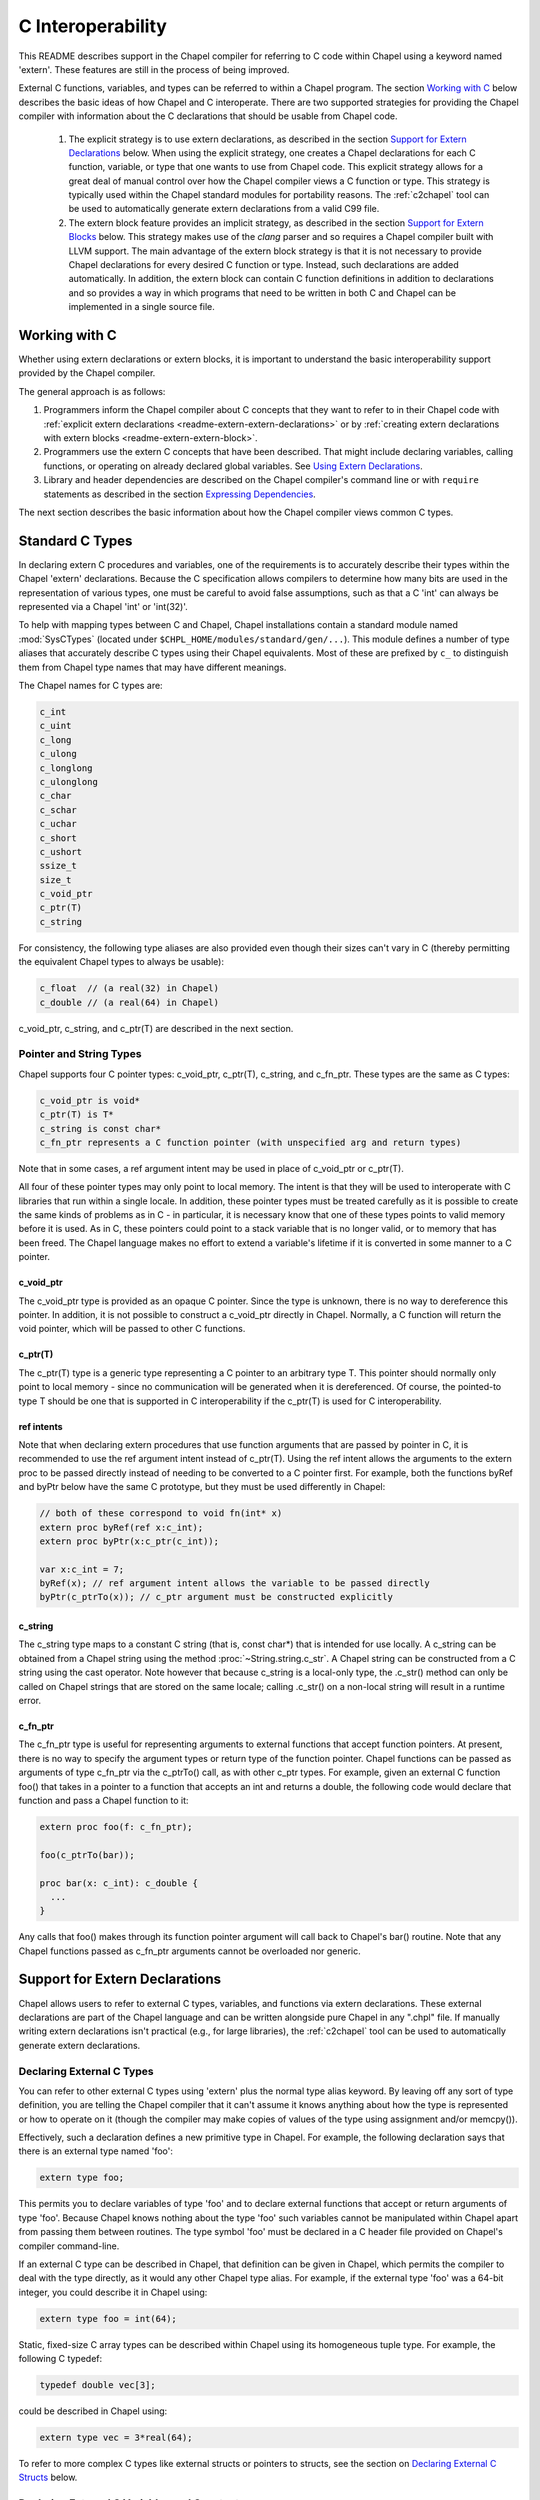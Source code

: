 .. _readme-extern:

.. default-domain:: chpl

==================
C Interoperability
==================

This README describes support in the Chapel compiler for referring to C
code within Chapel using a keyword named 'extern'. These features are
still in the process of being improved.

External C functions, variables, and types can be referred to within a
Chapel program. The section `Working with C`_ below describes the
basic ideas of how Chapel and C interoperate. There are two supported
strategies for providing the Chapel compiler with information about the
C declarations that should be usable from Chapel code.

 1) The explicit strategy is to use extern declarations, as described in
    the section `Support for Extern Declarations`_ below.  When using the
    explicit strategy, one creates a Chapel declarations for each C
    function, variable, or type that one wants to use from Chapel code.
    This explicit strategy allows for a great deal of manual control over
    how the Chapel compiler views a C function or type. This strategy is
    typically used within the Chapel standard modules for portability
    reasons. The :ref:`c2chapel` tool can be used to automatically generate
    extern declarations from a valid C99 file.

 2) The extern block feature provides an implicit strategy, as described in
    the section `Support for Extern Blocks`_ below. This strategy makes
    use of the `clang` parser and so requires a Chapel compiler built with
    LLVM support. The main advantage of the extern block strategy is that
    it is not necessary to provide Chapel declarations for every desired C
    function or type. Instead, such declarations are added automatically.
    In addition, the extern block can contain C function definitions in
    addition to declarations and so provides a way in which programs that
    need to be written in both C and Chapel can be implemented in a single
    source file.

Working with C
==============

Whether using extern declarations or extern blocks, it is important
to understand the basic interoperability support provided by the
Chapel compiler.

The general approach is as follows:

1) Programmers inform the Chapel compiler about C concepts that they want
   to refer to in their Chapel code with :ref:`explicit extern
   declarations <readme-extern-extern-declarations>` or by :ref:`creating
   extern declarations with extern blocks <readme-extern-extern-block>`.
2) Programmers use the extern C concepts that have been described. That
   might include declaring variables, calling functions, or operating on
   already declared global variables. See `Using Extern Declarations`_.
3) Library and header dependencies are described on the Chapel compiler's
   command line or with ``require`` statements as described in the section
   `Expressing Dependencies`_.

The next section describes the basic information about how the Chapel
compiler views common C types.


Standard C Types
================

In declaring extern C procedures and variables, one of the
requirements is to accurately describe their types within the Chapel
'extern' declarations.  Because the C specification allows compilers
to determine how many bits are used in the representation of various
types, one must be careful to avoid false assumptions, such as that a
C 'int' can always be represented via a Chapel 'int' or 'int(32)'.

To help with mapping types between C and Chapel, Chapel installations
contain a standard module named :mod:`SysCTypes` (located under
``$CHPL_HOME/modules/standard/gen/...``).  This module defines a number of
type aliases that accurately describe C types using their Chapel
equivalents.  Most of these are prefixed by ``c_`` to distinguish them
from Chapel type names that may have different meanings.

The Chapel names for C types are:

.. code-block:: chapel

  c_int
  c_uint
  c_long
  c_ulong
  c_longlong
  c_ulonglong
  c_char
  c_schar
  c_uchar
  c_short
  c_ushort
  ssize_t
  size_t
  c_void_ptr
  c_ptr(T)
  c_string

For consistency, the following type aliases are also provided even
though their sizes can't vary in C (thereby permitting the equivalent
Chapel types to always be usable):

.. code-block:: chapel

  c_float  // (a real(32) in Chapel)
  c_double // (a real(64) in Chapel)

c_void_ptr, c_string, and c_ptr(T) are described in the next section.


Pointer and String Types
------------------------

Chapel supports four C pointer types: c_void_ptr, c_ptr(T), c_string, and
c_fn_ptr.
These types are the same as C types:

.. code-block:: text

  c_void_ptr is void*
  c_ptr(T) is T*
  c_string is const char*
  c_fn_ptr represents a C function pointer (with unspecified arg and return types)

Note that in some cases, a ref argument intent may be used in place of
c_void_ptr or c_ptr(T).

All four of these pointer types may only point to local memory. The intent is
that they will be used to interoperate with C libraries that run within a
single locale. In addition, these pointer types must be treated carefully as it
is possible to create the same kinds of problems as in C - in particular, it is
necessary know that one of these types points to valid memory before it is
used.  As in C, these pointers could point to a stack variable that is no
longer valid, or to memory that has been freed. The Chapel language makes no
effort to extend a variable's lifetime if it is converted in some manner to a C
pointer.

c_void_ptr
~~~~~~~~~~

The c_void_ptr type is provided as an opaque C pointer. Since the type is
unknown, there is no way to dereference this pointer. In addition, it is not
possible to construct a c_void_ptr directly in Chapel. Normally, a C function
will return the void pointer, which will be passed to other C functions.

c_ptr(T)
~~~~~~~~

The c_ptr(T) type is a generic type representing a C pointer to an arbitrary
type T. This pointer should normally only point to local memory - since no
communication will be generated when it is dereferenced.  Of course, the
pointed-to type T should be one that is supported in C interoperability if the
c_ptr(T) is used for C interoperability.

ref intents
~~~~~~~~~~~

Note that when declaring extern procedures that use function arguments that are
passed by pointer in C, it is recommended to use the ref argument intent
instead of c_ptr(T). Using the ref intent allows the arguments to the extern
proc to be passed directly instead of needing to be converted to a C pointer
first. For example, both the functions byRef and byPtr below have the same C
prototype, but they must be used differently in Chapel:

.. code-block:: chapel

  // both of these correspond to void fn(int* x)
  extern proc byRef(ref x:c_int);
  extern proc byPtr(x:c_ptr(c_int));

  var x:c_int = 7;
  byRef(x); // ref argument intent allows the variable to be passed directly
  byPtr(c_ptrTo(x)); // c_ptr argument must be constructed explicitly


c_string
~~~~~~~~

The c_string type maps to a constant C string (that is, const char*)
that is intended for use locally. A c_string can be obtained from a
Chapel string using the method :proc:`~String.string.c_str`. A Chapel string can be
constructed from a C string using the cast operator. Note however that
because c_string is a local-only type, the .c_str() method can only be
called on Chapel strings that are stored on the same locale; calling
.c_str() on a non-local string will result in a runtime error.


c_fn_ptr
~~~~~~~~

The c_fn_ptr type is useful for representing arguments to external
functions that accept function pointers.  At present, there is no way
to specify the argument types or return type of the function pointer.
Chapel functions can be passed as arguments of type c_fn_ptr via the
c_ptrTo() call, as with other c_ptr types.  For example, given an
external C function foo() that takes in a pointer to a function that
accepts an int and returns a double, the following code would declare
that function and pass a Chapel function to it:

.. code-block:: chapel

  extern proc foo(f: c_fn_ptr);

  foo(c_ptrTo(bar));

  proc bar(x: c_int): c_double {
    ...
  }

Any calls that foo() makes through its function pointer argument will
call back to Chapel's bar() routine.  Note that any Chapel functions
passed as c_fn_ptr arguments cannot be overloaded nor generic.

.. _readme-extern-extern-declarations:

Support for Extern Declarations
===============================

Chapel allows users to refer to external C types, variables, and functions via
extern declarations. These external declarations are part of the Chapel
language and can be written alongside pure Chapel in any ".chpl" file. If
manually writing extern declarations isn't practical (e.g., for large
libraries), the :ref:`c2chapel` tool can be used to automatically generate
extern declarations.

Declaring External C Types
--------------------------

You can refer to other external C types using 'extern' plus the normal
type alias keyword.  By leaving off any sort of type definition, you
are telling the Chapel compiler that it can't assume it knows anything
about how the type is represented or how to operate on it (though the
compiler may make copies of values of the type using assignment and/or
memcpy()).

Effectively, such a declaration defines a new primitive type in
Chapel.  For example, the following declaration says that there is an
external type named 'foo':

.. code-block:: chapel

    extern type foo;

This permits you to declare variables of type 'foo' and to declare
external functions that accept or return arguments of type 'foo'.
Because Chapel knows nothing about the type 'foo' such variables
cannot be manipulated within Chapel apart from passing them between
routines.  The type symbol 'foo' must be declared in a C header file
provided on Chapel's compiler command-line.

If an external C type can be described in Chapel, that definition can
be given in Chapel, which permits the compiler to deal with the type
directly, as it would any other Chapel type alias.  For example, if
the external type 'foo' was a 64-bit integer, you could describe it in
Chapel using:

.. code-block:: chapel

    extern type foo = int(64);

Static, fixed-size C array types can be described within Chapel using
its homogeneous tuple type.  For example, the following C typedef:

.. code-block:: chapel

    typedef double vec[3];

could be described in Chapel using:

.. code-block:: chapel

    extern type vec = 3*real(64);

To refer to more complex C types like external structs or pointers to
structs, see the section on `Declaring External C Structs`_ below.


Declaring External C Variables and Constants
--------------------------------------------

A C variable or constant can be referred to within Chapel by prefixing
its declaration with the extern keyword.  For example:

.. code-block:: chapel

    extern var bar: foo;

would tell the Chapel compiler about an external C variable named
'bar' of type 'foo'.  Similarly:

.. code-block:: chapel

   extern const baz: int(32);

would refer to an external 32-bit integer constant named 'baz' in the
C code.  In practice, external consts can be used to provide Chapel
definitions for #defines and enum symbols in addition to traditional C
constants.

Note that it is not currently possible to explicitly declare an `extern param`.
In the future, it might be possible to use an :ref:`extern block
<readme-extern-extern-block>` to import #define constants that are known at
compile time as param constants within Chapel.


Declaring External C Functions
------------------------------

To make a call to an external C function, you will need to prototype
the routine in your Chapel code using the ``extern`` keyword.  For
example, for a C function foo() that takes no arguments and returns
nothing, the prototype would appear as follows:

.. code-block:: chapel

       extern proc foo();

C functions that return values which you wish to refer to within your
Chapel program must have those return types declared. Note that the Chapel
compiler will not infer the return type as it does for Chapel functions.
To make the function above return a C "double", it would be declared:

.. code-block:: chapel

       extern proc foo(): real;

Similarly, external functions that expect arguments must declare those
arguments in Chapel.

Types of function arguments may be omitted, in which case the types
will be inferred based on the Chapel callsite.  For example, the
following Chapel code:

.. code-block:: chapel

       extern proc foo(x: int, y): real;

       var a, b: int;

       foo(a, b);

Would imply that external function foo() is able to take two 32-bit
integer values and that it returns a 64-bit real ('double' in C).
External function declarations with omitted type arguments can be used
to support calls to external C macros or varargs functions that accept
multiple argument signatures.

Default arguments can be declared for external function arguments, in
which case the Chapel compiler will supply the default argument value
if it is omitted at the callsite.  For example:

.. code-block:: chapel

       extern proc foo(x: int, y = 1.2): real;

       foo(0);

Would cause external function foo() to be called with the arguments 0
and 1.2.

C varargs functions can be declared using Chapel's varargs ("...")
syntax.  For example, the following declaration prototypes C's printf
function:

.. code-block:: chapel

       extern proc printf(fmt: c_string, vals...?numvals): int;

Note that it can also be prototyped more trivially/less accurately
as follows:

.. code-block:: chapel

       extern proc printf(args...): int;

which relies on the callsite to pass in reasonable arguments
(otherwise, the C compilation step will likely fail).

External C functions or macros that accept type arguments can also be
prototyped in Chapel by declaring the argument as a type.  For
example:

.. code-block:: chapel

       extern foo(type t);

Calling such a routine with a Chapel type will cause the type
identifier (e.g., 'int') to be passed to the routine.  In practice,
this will typically only be useful if the external function is a macro
or built-in (like sizeof()) that can handle type identifiers.

Extern functions with array arguments are handled as a special case within the
compiler. As an example:

.. code-block:: chapel

       extern proc foo(x: [] int, n: int);

This procedure definition will match up to a C function with the prototype of

.. code-block:: chapel

       void foo(int64_t* x, int64_t n);

The Chapel compiler will then rewrite any calls to `foo` like this:

.. code-block:: chapel

      foo(x, 10); // -> foo(c_ptrTo(x), 10);

Note that this same technique won't work for distributed rectangular arrays,
nor for associative, sparse, or opaque arrays because their data isn't
necessarily stored using a representation that translates trivially to a C
array.


It is possible to provide the Chapel compiler with a different
name for the function than the name available to other Chapel code.
For example, if there is a C function called ``foo_in_c`` returning an int,
we might use the following declaration to provide that function to
other Chapel code with the name ``foo_in_chapel``

.. code-block:: chapel

       extern "foo_in_c" proc foo_in_chapel(): c_int;
       writeln(foo_in_chapel()); // will generate a call to foo_in_c


Frequently Asked Questions About Declaring External Routines
------------------------------------------------------------

How do I pass a Chapel variable to an external routine that expects
a pointer?

Today, the preferred way to do this is to declare the argument as
having 'ref' intent.  This should cause the Chapel compiler to pass
a pointer to the argument.  For example, given a C function:

.. code-block:: chapel

  void foo(double* x);

This could be called in Chapel using:

.. code-block:: chapel

  extern proc foo(ref x: real);

  var myVal: real = 1.2;

  foo(myVal);


Declaring External C Structs
----------------------------

External C struct types can be referred to within Chapel by prefixing
a Chapel record definition with the extern keyword.  For example,
given an external C structure defined in foo.h called fltdbl:

.. code-block:: chapel

    typedef struct _fltdbl {
      float x;
      double y;
    } fltdbl;

This type could be referred to within a Chapel program using:

.. code-block:: chapel

   extern record fltdbl {
   }

Within the Chapel declaration, some or all of the fields from the C
structure may be specified.  Any fields that are not specified (or
that cannot be specified because there is no equivalent Chapel type)
cannot be referenced within the Chapel code.  The order of these
fields need not match the order they were specified within the C code.
As an example, the following declaration would permit access to both
fields x and y within variables of type fltdbl:

.. code-block:: chapel

   extern record fltdbl {
     var x: real(32);
     var y: real(64);
   }

as would the following declaration:

.. code-block:: chapel

   extern record fltdbl {
     var y: real(64);
     var x: real(32);
   }

Alternatively, the external declaration could only mention one of the
fields.  For example, the following declaration would permit field y
to be accessed by a Chapel program, but not field x (though both would
still be stored in any variable of type 'fltdbl').

.. code-block:: chapel

   extern record fltdbl {
     var y: real(64);
   }

Alternatively, the external declaration can avoid mentioning any
fields, which would permit a variable of that struct type to be passed
between Chapel and C routines, but without permitting its fields to be
accessed within the Chapel program:

.. code-block:: chapel

   extern record fltdbl {
   }

A C header file containing the struct's definition in C must be
specified on the chpl compiler command line or in a ``require`` statement
as described in `Expressing Dependencies`_.

To work with a C structure that is not typedef'd, just name the
C type name after the ``extern`` keyword. In the example below,
the ``struct stat`` type does not have a corresponding typedef
in C. Therefore, we inform the Chapel compiler that the C name
for the type is ``struct stat``:

.. code-block:: chapel

  extern "struct stat" record chpl_stat_type {
    var st_size: off_t;
  }

  proc getFileSize(path:c_string) : int {
    extern proc stat(x: c_string, ref buf:chpl_stat_type): c_int;
    var buf: chpl_stat_type;

    if (chpl_stat_function(path, buf) == 0) {
      return buf.st_size;
    }
    return -1;
  }

  writeln(getFileSize("stat-example.chpl"));

Note that external record types only support assignment from records
of matching type.  In particular, Chapel's normal mechanisms that
perform record assignment by field name are not used for external
records.  This restriction could be lifted in the future if considered
useful to users.


Referring to External C Pointer-to-Structs ("extern classes")
-------------------------------------------------------------

You can also refer to an external C pointer-to-struct types by
considering it to be an 'extern class' in Chapel.  The declaration
style is similar to that described above, it simply has different
implications on the underlying C types.

As an example, given the declaration:

.. code-block:: chapel

  extern class D {
    var x: real;
  }

The requirements on the corresponding C code are:

1) There must be a struct type that is typedef'd to have the name _D.

2) A pointer-to-_D type must be typedef'd to have the name D.

3) The _D struct type must contain a field named 'x' of type double.
   Like external records/structs, it may also contain other fields
   that will simply be ignored by the Chapel compiler.

Thus, the following C typedef would fulfill the external Chapel class
declaration shown above:

.. code-block:: chapel

   typedef struct __D {
     double x;
     int y;
   } _D, *D;

where the Chapel compiler would not know about the 'y' field and
therefore could not refer to it or manipulate it.


Opaque Types
------------

NOTE: This support may eventually be deprecated as other 'extern'
features become increasingly flexible and robust.

You can refer to other external pointer-based C types that cannot be
described in Chapel using the "opaque" keyword.  As the name implies,
these types are opaque as far as Chapel is concerned and cannot be
used for operations other than argument passing and assignment
(to/from other similarly opaque types).

For example, Chapel could be used to call an external C function that
returns a pointer to a structure (that we can't or won't describe as
an external class using the previous mechanism) as follows:

.. code-block:: chapel

    extern proc returnStructPtr(): opaque;

    var structPtr: opaque = returnStructPtr();

However, because structPtr's type is opaque, it cannot be used for
much apart from assigning it to other opaque variables of matching
underlying type, or passing it back to an external C routine that
expects a pointer-to-struct of that type:

.. code-block:: chapel

    extern proc operateOnStructPtr(ptr: opaque);

    var copyOfStructPtr = structPtr;

    operateOnStructPtr(structPtr);


.. _readme-extern-extern-block:

Support for Extern Blocks
=========================

[Note: The features in this section rely on Chapel to being built with
llvm/clang enabled.  To do so, set environment variable CHPL_LLVM to
'llvm' and rebuild your Chapel installation. See :ref:`readme-llvm`.].

C code and header files can be included directly within Chapel source
code using an ``extern block`` as follows:

.. code-block:: chapel

  extern {
    #include "my_C_API.h"
    static int myCInt = 7;
    ....
  }

Such 'extern { }' block statements add the top-level C statements to
the enclosing Chapel module.  This is similar to what one might do
manually using the extern declarations (as described above), but can
save a lot of labor for a large API.  Moreover, using an inline extern
block permits you to write C declarations directly within Chapel
without having to create distinct C files.

If you don't want to have a lot of C symbols cluttering up a module's
namespace, it's easy to put the C code into its own Chapel module:

.. code-block:: chapel

  module C {
    extern {
      static int foo(int x) { return x + 1; }
      ... c code here...
    }
  }

  writeln(C.foo(3));

This feature strives to support C global variables, functions, structures,
typedefs, enums, and some #defines. Structures always generate a Chapel record,
and pointers to a structure are represented with c_ptr(struct type). Also,
pointer arguments to functions are always represented with c_ptr or c_string
instead of the ref intent.

Note that functions or variables declared within an extern block should either
be declared in a .h file that is #included or they should be be declared
``static`` (otherwise you might get a warning during C compilation).

Also note that a ``static inline`` function can be inlined into Chapel
code that calls it. Thus, by using ``static inline`` in an ``extern block``,
it is possible to hand-tune a computational kernel by writing some of
it in inline assembly.

#defines
--------

The extern block functionality allows simple #defines to be used from
Chapel code. Simple defines take no arguments and define an integer,
string, or real value or use another #define that does so. Casts to
built-in numeric types are also supported, as are macros that are simply
an alternative name for another C variable. For example:

.. code-block:: chapel

  extern {
   #define NEG_ONE (-1)
   #define MY_NUMBER ((unsigned int)NEG_ONE)
  }
  writeln(NEG_ONE);
  writeln(MY_NUMBER);

However, it is easy to create #defines that are not supported because the
Chapel compiler is unable to determine their expression type. In particular,
any #define taking arguments is not currently supported. For example, the
ADD definition below has a resulting expression type that cannot be determined
by the Chapel compiler:

.. code-block:: chapel

 extern {
   #define ADD(x,y) ((x)+(y)) // NOT SUPPORTED
 }
 var x = ADD(1,2); // ERROR - ADD not defined in Chapel.

If the library you are using depends on these types, the current solution
is to create inline functions to call the define with the appropriate argument
types; for example:

.. code-block:: chapel

 extern {
   #define ADD(x,y) ((x)+(y))
   static inline int ADD_int_int(int x, int y) { return ADD(x,y); }
 }
 var sum = ADD_int_int(1,2);
 writeln(sum);


Pointer Types
-------------

See the section `Pointer and String Types`_ above for background on
how the Chapel programs can work with C pointer types. Any pointer type used in
an extern block will be made visible to the Chapel program as c_ptr(T) or
c_string (for const char* types).

For example:

.. code-block:: chapel

 extern {
   static void setItToOne(int* x) { *x = 1; }
   // will translate automatically into
   //  extern proc setItToOne(x:c_ptr(c_int));

   // The Chapel compiler can't know if X is used as an array,
   // if the argument will come from a Chapel variable, and in more general
   // cases, the best way to handle multiple levels of pointers. For example:
   static void setSpace(int** x) {
     static int space[10];
     *x = space;
   }
   // translates automatically into
   //  extern proc returnSpace( x:c_ptr(c_ptr(c_int)) );

   static void setString(const char** x) { *x = "My String"; }
 }
 var x:c_int;
 setItToOne(c_ptrTo(x));

 var space:c_ptr(c_int);
 setSpace(c_ptrTo(space));

 var str:c_string;
 setString(c_ptrTo(str));
 writeln(toString(str));

As you can see in this example, using the extern block might result in
more calls to c_ptrTo() when using the generated extern declarations,
because the compiler cannot automatically distinguish between several
common cases (passing an array vs. passing in an argument by reference).

Example
-------

Here's a more complete example:

.. code-block:: chapel

  module MyCModule {
    extern {
      static int foo(int b) { return b + 1; }
    }
  }

  writeln("Hello");
  writeln(MyCModule.foo(7));

This prints out

::

  Hello
  8

which demonstrates full integration between Chapel and the C function
it calls.


Using Extern Declarations
=========================

Extern declarations can be used just like normal Chapel types, variables,
or functions. Using these extern declarations from Chapel code requires
some care.

Parallel Safety
---------------

If external routines are to be called from Chapel within parallel
execution contexts, they should be parallel-safe.  As with internal Chapel
routines, it is also the responsibility of the Chapel programmer to call
external routines in a manner that preserves the integrity of objects
accessible to those routines.  Simply put, objects shared across Chapel
tasks must be kept parallel-safe within Chapel.

Multiple Locales
----------------

Since the extern C code does not generally have any support for multiple
locales, it is important to take care when using this code from multiple
locales. Here are some things to be aware of:

 * extern global variables will refer to a local version of that variable
   on each locale. These variables might become different if they
   are changed differently on different locales.

 * c_ptr is always generated as a narrow pointer type (in other words, it
   does not encode the locale storing the pointed-to value - just an
   address). That means that passing a c_ptr from one locale to another
   and then using it on the second locale will probably result in a core
   dump.

Initialization
--------------

Chapel variables of extern type are not generally initialized
automatically. Be sure to manually initialize Chapel variables of extern
type.

In the future, we would like to support automatic zero initialization
of such variables and a way to provide their default initializer.

Working with c_ptr
------------------

A c_ptr type can be constructed from a Chapel variable using the c_ptrTo()
function; for example:

.. code-block:: chapel

 var i:c_int;
 var i_ptr = c_ptrTo(i); // now i_ptr has type c_ptr(c_int) == int* in C

Since a C pointer might refer to a single variable or an array, the c_ptr type
supports 0-based array indexing and dereferencing. In addition, it is possible
to allocate and free space for one or more elements and return the result as a
c_ptr. See the following example:

.. code-block:: chapel

  var cArray = c_calloc(c_int, 10);
  for i in 0..#10 {
   cArray[i] = i:c_int;
  }
  // c_ptr.deref() always refers to the first element.
  cArray.deref() = 17;
  for i in 0..#10 {
   writeln(cArray[i]);
  }
  c_free(cArray);

Variables of type c_ptr can be compared against or set to nil.


Working with strings
--------------------

If you need to call a C function and provide a Chapel string, you may need to
convert the Chapel string to a C string first.  Chapel string literals will
automatically convert to C strings.  A Chapel string variable can be converted
using the :proc:`~String.string.c_str` method.

myprint.h:

.. code-block:: c

  void myprint(const char* str);

myprint.c:

.. code-block:: c

  void myprint(const char* str) {
    printf("%s\n", str);
  }

myprint.chpl:

.. code-block:: chapel

  extern proc myprint(str:c_string);

  // string literal is automatically converted to a c_string
  myprint("hello");

  // a string variable must be converted with .c_str()
  var s = "goodbye";
  myprint(s.c_str());


Expressing Dependencies
=======================

Any required C header files, source code files, object files, or
library files must be provided to the Chapel compiler by one of
two mechanisms.

 1) They can be listed at compile-time on the Chapel command line For
    example, if an external function foo() was defined in foo.h and foo.c,
    it could be added to the compilation using any of these commands:

    .. code-block:: sh

       chpl foo.h foo.c myProgram.chpl
       chpl foo.h foo.o myProgram.chpl #if foo.c had already been compiled)
       chpl foo.h -lfoo myProgram.chpl #if foo.c had been archived in libfoo.a)

    Note that you can use -I and -L arguments for the Chapel compiler
    to specify include or library paths as with a C compiler.

 2) Alternatively, the required C resources can be listed within the
    Chapel file using the `require` statement. For example:

    .. code-block:: chapel

       require "foo.h", "foo.c";

    This has an effect similar to adding foo.h and foo.c to the
    command line. You might need to specify -I and -L arguments
    to indicate to the directories storing any headers or library
    files.

    Similarly, the version below uses the require statement to indicate
    that this module depends on libfoo.a (and has a similar effect as if
    ``-lfoo`` were added to the command line).

    .. code-block:: chapel

       require "foo.h", "-lfoo";

    Require statements accept general ``param`` string expressions
    beyond the string literals shown in these examples.  Only
    ``require`` statements in code that the compiler considers
    executable will be processed.  Thus, a ``require`` statement
    guarded by a ``param`` conditional that the compiler folds out, or
    in a module that does not appear in the program's ``use``
    statements will not be added to the program's requirements.  For
    example, the following code either requires ``foo.h`` or whatever
    requirement is specified by *defaultHeader* (``bar.h`` by default)
    depending on the value of *requireFoo*:

    .. code-block:: chapel

       config param requireFoo=true,
                    defaultHeader="bar.h";

       if requireFoo then
         require "foo.h";
       else
         require defaultHeader;


Either approach has the following results:

 * During Chapel's C code generation stage, any header files listed on the
   compiler's command line or in a require statement will be #include'd by
   the generated code in order to ensure that the appropriate prototypes
   are found before making any references to the external symbols.
 * During Chapel's C compilation stage, any C files on the command line or
   in a require statement will be compiled using the same flags as the
   Chapel-generated C files (use --print-commands to see these compile
   commands).
 * During Chapel's link step, any .o and .a files listed on the compiler's
   command-line or in require statements will be included in the final
   executable.


Future Directions
=================

We intend to continue improving these capabilities to provide richer
and richer support for external types and functions over time.  If you
have specific requests for improvement, please let us know at:
:disguise:`chapel_info@cray.com`.
